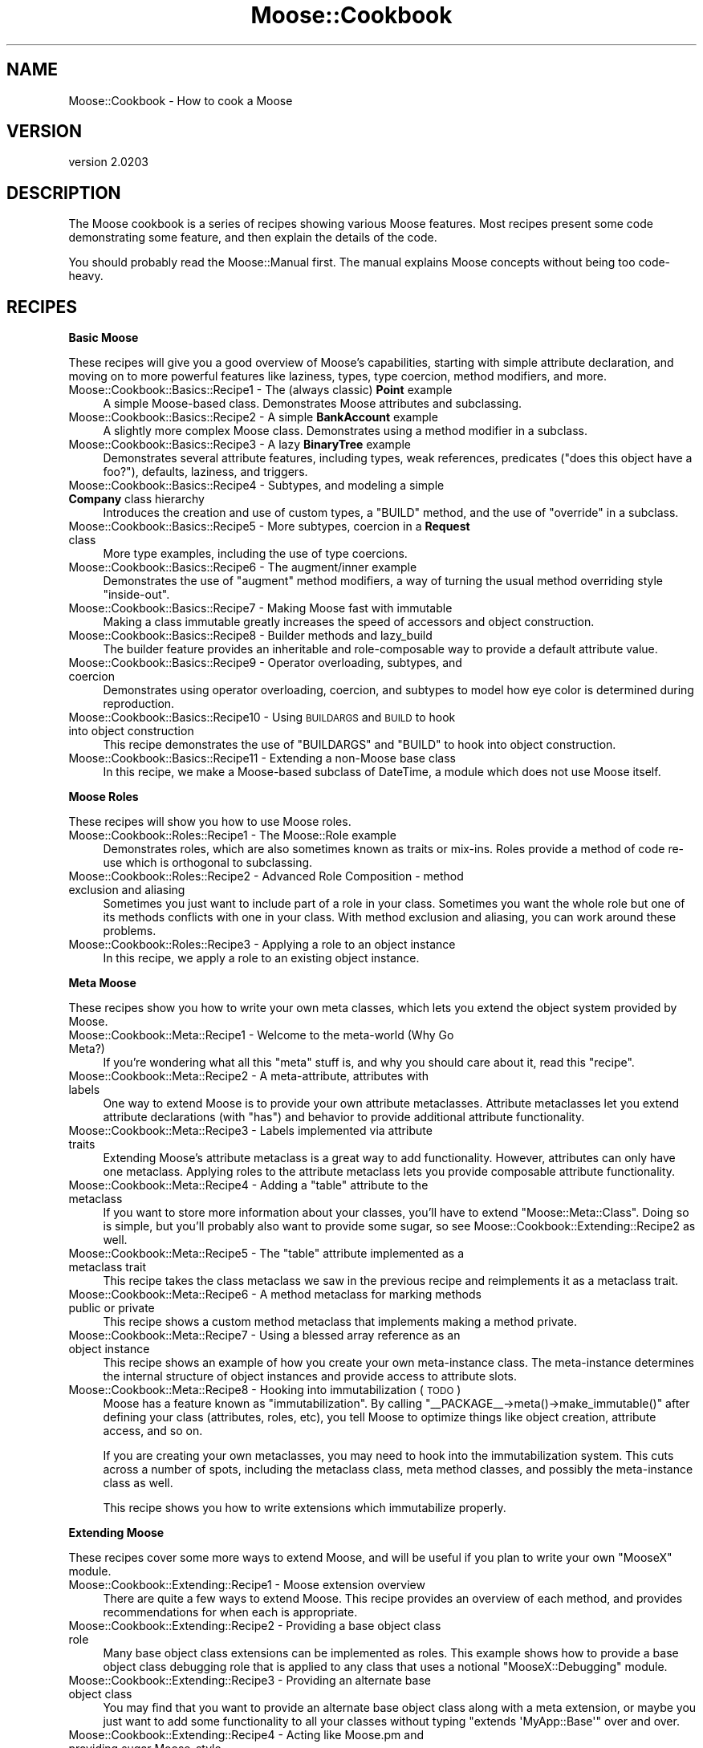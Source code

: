 .\" Automatically generated by Pod::Man v1.37, Pod::Parser v1.32
.\"
.\" Standard preamble:
.\" ========================================================================
.de Sh \" Subsection heading
.br
.if t .Sp
.ne 5
.PP
\fB\\$1\fR
.PP
..
.de Sp \" Vertical space (when we can't use .PP)
.if t .sp .5v
.if n .sp
..
.de Vb \" Begin verbatim text
.ft CW
.nf
.ne \\$1
..
.de Ve \" End verbatim text
.ft R
.fi
..
.\" Set up some character translations and predefined strings.  \*(-- will
.\" give an unbreakable dash, \*(PI will give pi, \*(L" will give a left
.\" double quote, and \*(R" will give a right double quote.  | will give a
.\" real vertical bar.  \*(C+ will give a nicer C++.  Capital omega is used to
.\" do unbreakable dashes and therefore won't be available.  \*(C` and \*(C'
.\" expand to `' in nroff, nothing in troff, for use with C<>.
.tr \(*W-|\(bv\*(Tr
.ds C+ C\v'-.1v'\h'-1p'\s-2+\h'-1p'+\s0\v'.1v'\h'-1p'
.ie n \{\
.    ds -- \(*W-
.    ds PI pi
.    if (\n(.H=4u)&(1m=24u) .ds -- \(*W\h'-12u'\(*W\h'-12u'-\" diablo 10 pitch
.    if (\n(.H=4u)&(1m=20u) .ds -- \(*W\h'-12u'\(*W\h'-8u'-\"  diablo 12 pitch
.    ds L" ""
.    ds R" ""
.    ds C` ""
.    ds C' ""
'br\}
.el\{\
.    ds -- \|\(em\|
.    ds PI \(*p
.    ds L" ``
.    ds R" ''
'br\}
.\"
.\" If the F register is turned on, we'll generate index entries on stderr for
.\" titles (.TH), headers (.SH), subsections (.Sh), items (.Ip), and index
.\" entries marked with X<> in POD.  Of course, you'll have to process the
.\" output yourself in some meaningful fashion.
.if \nF \{\
.    de IX
.    tm Index:\\$1\t\\n%\t"\\$2"
..
.    nr % 0
.    rr F
.\}
.\"
.\" For nroff, turn off justification.  Always turn off hyphenation; it makes
.\" way too many mistakes in technical documents.
.hy 0
.if n .na
.\"
.\" Accent mark definitions (@(#)ms.acc 1.5 88/02/08 SMI; from UCB 4.2).
.\" Fear.  Run.  Save yourself.  No user-serviceable parts.
.    \" fudge factors for nroff and troff
.if n \{\
.    ds #H 0
.    ds #V .8m
.    ds #F .3m
.    ds #[ \f1
.    ds #] \fP
.\}
.if t \{\
.    ds #H ((1u-(\\\\n(.fu%2u))*.13m)
.    ds #V .6m
.    ds #F 0
.    ds #[ \&
.    ds #] \&
.\}
.    \" simple accents for nroff and troff
.if n \{\
.    ds ' \&
.    ds ` \&
.    ds ^ \&
.    ds , \&
.    ds ~ ~
.    ds /
.\}
.if t \{\
.    ds ' \\k:\h'-(\\n(.wu*8/10-\*(#H)'\'\h"|\\n:u"
.    ds ` \\k:\h'-(\\n(.wu*8/10-\*(#H)'\`\h'|\\n:u'
.    ds ^ \\k:\h'-(\\n(.wu*10/11-\*(#H)'^\h'|\\n:u'
.    ds , \\k:\h'-(\\n(.wu*8/10)',\h'|\\n:u'
.    ds ~ \\k:\h'-(\\n(.wu-\*(#H-.1m)'~\h'|\\n:u'
.    ds / \\k:\h'-(\\n(.wu*8/10-\*(#H)'\z\(sl\h'|\\n:u'
.\}
.    \" troff and (daisy-wheel) nroff accents
.ds : \\k:\h'-(\\n(.wu*8/10-\*(#H+.1m+\*(#F)'\v'-\*(#V'\z.\h'.2m+\*(#F'.\h'|\\n:u'\v'\*(#V'
.ds 8 \h'\*(#H'\(*b\h'-\*(#H'
.ds o \\k:\h'-(\\n(.wu+\w'\(de'u-\*(#H)/2u'\v'-.3n'\*(#[\z\(de\v'.3n'\h'|\\n:u'\*(#]
.ds d- \h'\*(#H'\(pd\h'-\w'~'u'\v'-.25m'\f2\(hy\fP\v'.25m'\h'-\*(#H'
.ds D- D\\k:\h'-\w'D'u'\v'-.11m'\z\(hy\v'.11m'\h'|\\n:u'
.ds th \*(#[\v'.3m'\s+1I\s-1\v'-.3m'\h'-(\w'I'u*2/3)'\s-1o\s+1\*(#]
.ds Th \*(#[\s+2I\s-2\h'-\w'I'u*3/5'\v'-.3m'o\v'.3m'\*(#]
.ds ae a\h'-(\w'a'u*4/10)'e
.ds Ae A\h'-(\w'A'u*4/10)'E
.    \" corrections for vroff
.if v .ds ~ \\k:\h'-(\\n(.wu*9/10-\*(#H)'\s-2\u~\d\s+2\h'|\\n:u'
.if v .ds ^ \\k:\h'-(\\n(.wu*10/11-\*(#H)'\v'-.4m'^\v'.4m'\h'|\\n:u'
.    \" for low resolution devices (crt and lpr)
.if \n(.H>23 .if \n(.V>19 \
\{\
.    ds : e
.    ds 8 ss
.    ds o a
.    ds d- d\h'-1'\(ga
.    ds D- D\h'-1'\(hy
.    ds th \o'bp'
.    ds Th \o'LP'
.    ds ae ae
.    ds Ae AE
.\}
.rm #[ #] #H #V #F C
.\" ========================================================================
.\"
.IX Title "Moose::Cookbook 3"
.TH Moose::Cookbook 3 "2011-08-24" "perl v5.8.8" "User Contributed Perl Documentation"
.SH "NAME"
Moose::Cookbook \- How to cook a Moose
.SH "VERSION"
.IX Header "VERSION"
version 2.0203
.SH "DESCRIPTION"
.IX Header "DESCRIPTION"
The Moose cookbook is a series of recipes showing various Moose
features. Most recipes present some code demonstrating some feature,
and then explain the details of the code.
.PP
You should probably read the Moose::Manual first. The manual
explains Moose concepts without being too code\-heavy.
.SH "RECIPES"
.IX Header "RECIPES"
.Sh "Basic Moose"
.IX Subsection "Basic Moose"
These recipes will give you a good overview of Moose's capabilities, starting
with simple attribute declaration, and moving on to more powerful features like
laziness, types, type coercion, method modifiers, and more.
.IP "Moose::Cookbook::Basics::Recipe1 \- The (always classic) \fBPoint\fR example" 4
.IX Item "Moose::Cookbook::Basics::Recipe1 - The (always classic) Point example"
A simple Moose-based class. Demonstrates Moose attributes and subclassing.
.IP "Moose::Cookbook::Basics::Recipe2 \- A simple \fBBankAccount\fR example" 4
.IX Item "Moose::Cookbook::Basics::Recipe2 - A simple BankAccount example"
A slightly more complex Moose class. Demonstrates using a method
modifier in a subclass.
.IP "Moose::Cookbook::Basics::Recipe3 \- A lazy \fBBinaryTree\fR example" 4
.IX Item "Moose::Cookbook::Basics::Recipe3 - A lazy BinaryTree example"
Demonstrates several attribute features, including types, weak
references, predicates (\*(L"does this object have a foo?\*(R"), defaults,
laziness, and triggers.
.IP "Moose::Cookbook::Basics::Recipe4 \- Subtypes, and modeling a simple \fBCompany\fR class hierarchy" 4
.IX Item "Moose::Cookbook::Basics::Recipe4 - Subtypes, and modeling a simple Company class hierarchy"
Introduces the creation and use of custom types, a \f(CW\*(C`BUILD\*(C'\fR method,
and the use of \f(CW\*(C`override\*(C'\fR in a subclass.
.IP "Moose::Cookbook::Basics::Recipe5 \- More subtypes, coercion in a \fBRequest\fR class" 4
.IX Item "Moose::Cookbook::Basics::Recipe5 - More subtypes, coercion in a Request class"
More type examples, including the use of type coercions.
.IP "Moose::Cookbook::Basics::Recipe6 \- The augment/inner example" 4
.IX Item "Moose::Cookbook::Basics::Recipe6 - The augment/inner example"
Demonstrates the use of \f(CW\*(C`augment\*(C'\fR method modifiers, a way of turning
the usual method overriding style \*(L"inside\-out\*(R".
.IP "Moose::Cookbook::Basics::Recipe7 \- Making Moose fast with immutable" 4
.IX Item "Moose::Cookbook::Basics::Recipe7 - Making Moose fast with immutable"
Making a class immutable greatly increases the speed of accessors and
object construction.
.IP "Moose::Cookbook::Basics::Recipe8 \- Builder methods and lazy_build" 4
.IX Item "Moose::Cookbook::Basics::Recipe8 - Builder methods and lazy_build"
The builder feature provides an inheritable and role-composable way to
provide a default attribute value.
.IP "Moose::Cookbook::Basics::Recipe9 \- Operator overloading, subtypes, and coercion" 4
.IX Item "Moose::Cookbook::Basics::Recipe9 - Operator overloading, subtypes, and coercion"
Demonstrates using operator overloading, coercion, and subtypes to
model how eye color is determined during reproduction.
.IP "Moose::Cookbook::Basics::Recipe10 \- Using \s-1BUILDARGS\s0 and \s-1BUILD\s0 to hook into object construction" 4
.IX Item "Moose::Cookbook::Basics::Recipe10 - Using BUILDARGS and BUILD to hook into object construction"
This recipe demonstrates the use of \f(CW\*(C`BUILDARGS\*(C'\fR and \f(CW\*(C`BUILD\*(C'\fR to hook
into object construction.
.IP "Moose::Cookbook::Basics::Recipe11 \- Extending a non-Moose base class" 4
.IX Item "Moose::Cookbook::Basics::Recipe11 - Extending a non-Moose base class"
In this recipe, we make a Moose-based subclass of DateTime, a
module which does not use Moose itself.
.Sh "Moose Roles"
.IX Subsection "Moose Roles"
These recipes will show you how to use Moose roles.
.IP "Moose::Cookbook::Roles::Recipe1 \- The Moose::Role example" 4
.IX Item "Moose::Cookbook::Roles::Recipe1 - The Moose::Role example"
Demonstrates roles, which are also sometimes known as traits or
mix\-ins. Roles provide a method of code re-use which is orthogonal to
subclassing.
.IP "Moose::Cookbook::Roles::Recipe2 \- Advanced Role Composition \- method exclusion and aliasing" 4
.IX Item "Moose::Cookbook::Roles::Recipe2 - Advanced Role Composition - method exclusion and aliasing"
Sometimes you just want to include part of a role in your
class. Sometimes you want the whole role but one of its methods
conflicts with one in your class. With method exclusion and aliasing,
you can work around these problems.
.IP "Moose::Cookbook::Roles::Recipe3 \- Applying a role to an object instance" 4
.IX Item "Moose::Cookbook::Roles::Recipe3 - Applying a role to an object instance"
In this recipe, we apply a role to an existing object instance.
.Sh "Meta Moose"
.IX Subsection "Meta Moose"
These recipes show you how to write your own meta classes, which lets
you extend the object system provided by Moose.
.IP "Moose::Cookbook::Meta::Recipe1 \- Welcome to the meta-world (Why Go Meta?)" 4
.IX Item "Moose::Cookbook::Meta::Recipe1 - Welcome to the meta-world (Why Go Meta?)"
If you're wondering what all this \*(L"meta\*(R" stuff is, and why you should
care about it, read this \*(L"recipe\*(R".
.IP "Moose::Cookbook::Meta::Recipe2 \- A meta\-attribute, attributes with labels" 4
.IX Item "Moose::Cookbook::Meta::Recipe2 - A meta-attribute, attributes with labels"
One way to extend Moose is to provide your own attribute
metaclasses. Attribute metaclasses let you extend attribute
declarations (with \f(CW\*(C`has\*(C'\fR) and behavior to provide additional
attribute functionality.
.IP "Moose::Cookbook::Meta::Recipe3 \- Labels implemented via attribute traits" 4
.IX Item "Moose::Cookbook::Meta::Recipe3 - Labels implemented via attribute traits"
Extending Moose's attribute metaclass is a great way to add
functionality. However, attributes can only have one metaclass.
Applying roles to the attribute metaclass lets you provide
composable attribute functionality.
.ie n .IP "Moose::Cookbook::Meta::Recipe4 \- Adding a ""table"" attribute to the metaclass" 4
.el .IP "Moose::Cookbook::Meta::Recipe4 \- Adding a ``table'' attribute to the metaclass" 4
.IX Item "Moose::Cookbook::Meta::Recipe4 - Adding a table attribute to the metaclass"
If you want to store more information about your classes, you'll have
to extend \f(CW\*(C`Moose::Meta::Class\*(C'\fR. Doing so is simple, but you'll
probably also want to provide some sugar, so see
Moose::Cookbook::Extending::Recipe2 as well.
.ie n .IP "Moose::Cookbook::Meta::Recipe5 \- The ""table"" attribute implemented as a metaclass trait" 4
.el .IP "Moose::Cookbook::Meta::Recipe5 \- The ``table'' attribute implemented as a metaclass trait" 4
.IX Item "Moose::Cookbook::Meta::Recipe5 - The table attribute implemented as a metaclass trait"
This recipe takes the class metaclass we saw in the previous recipe
and reimplements it as a metaclass trait.
.IP "Moose::Cookbook::Meta::Recipe6 \- A method metaclass for marking methods public or private" 4
.IX Item "Moose::Cookbook::Meta::Recipe6 - A method metaclass for marking methods public or private"
This recipe shows a custom method metaclass that implements making a
method private.
.IP "Moose::Cookbook::Meta::Recipe7 \- Using a blessed array reference as an object instance" 4
.IX Item "Moose::Cookbook::Meta::Recipe7 - Using a blessed array reference as an object instance"
This recipe shows an example of how you create your own meta-instance
class. The meta-instance determines the internal structure of object
instances and provide access to attribute slots.
.IP "Moose::Cookbook::Meta::Recipe8 \- Hooking into immutabilization (\s-1TODO\s0)" 4
.IX Item "Moose::Cookbook::Meta::Recipe8 - Hooking into immutabilization (TODO)"
Moose has a feature known as \*(L"immutabilization\*(R". By calling \f(CW\*(C`_\|_PACKAGE_\|_\->meta()\->make_immutable()\*(C'\fR after defining your class
(attributes, roles, etc), you tell Moose to optimize things like
object creation, attribute access, and so on.
.Sp
If you are creating your own metaclasses, you may need to hook into
the immutabilization system. This cuts across a number of spots,
including the metaclass class, meta method classes, and possibly the
meta-instance class as well.
.Sp
This recipe shows you how to write extensions which immutabilize
properly.
.Sh "Extending Moose"
.IX Subsection "Extending Moose"
These recipes cover some more ways to extend Moose, and will be useful
if you plan to write your own \f(CW\*(C`MooseX\*(C'\fR module.
.IP "Moose::Cookbook::Extending::Recipe1 \- Moose extension overview" 4
.IX Item "Moose::Cookbook::Extending::Recipe1 - Moose extension overview"
There are quite a few ways to extend Moose. This recipe provides an
overview of each method, and provides recommendations for when each is
appropriate.
.IP "Moose::Cookbook::Extending::Recipe2 \- Providing a base object class role" 4
.IX Item "Moose::Cookbook::Extending::Recipe2 - Providing a base object class role"
Many base object class extensions can be implemented as roles. This
example shows how to provide a base object class debugging role that
is applied to any class that uses a notional \f(CW\*(C`MooseX::Debugging\*(C'\fR
module.
.IP "Moose::Cookbook::Extending::Recipe3 \- Providing an alternate base object class" 4
.IX Item "Moose::Cookbook::Extending::Recipe3 - Providing an alternate base object class"
You may find that you want to provide an alternate base object class
along with a meta extension, or maybe you just want to add some
functionality to all your classes without typing \f(CW\*(C`extends
\&\(aqMyApp::Base\(aq\*(C'\fR over and over.
.IP "Moose::Cookbook::Extending::Recipe4 \- Acting like Moose.pm and providing sugar Moose-style" 4
.IX Item "Moose::Cookbook::Extending::Recipe4 - Acting like Moose.pm and providing sugar Moose-style"
This recipe shows how to provide a replacement for \f(CW\*(C`Moose.pm\*(C'\fR. You
may want to do this as part of the \s-1API\s0 for a \f(CW\*(C`MooseX\*(C'\fR module,
especially if you want to default to a new metaclass class or base
object class.
.SH "SNACKS"
.IX Header "SNACKS"
.IP "Moose::Cookbook::Snack::Keywords" 4
.IX Item "Moose::Cookbook::Snack::Keywords"
.PD 0
.IP "Moose::Cookbook::Snack::Types" 4
.IX Item "Moose::Cookbook::Snack::Types"
.PD
.SH "SEE ALSO"
.IX Header "SEE ALSO"
.IP "<http://www.gsph.com/index.php?Lang=En&ID=291>" 4
.IX Item "<http://www.gsph.com/index.php?Lang=En&ID=291>"
.SH "AUTHOR"
.IX Header "AUTHOR"
Stevan Little <stevan@iinteractive.com>
.SH "COPYRIGHT AND LICENSE"
.IX Header "COPYRIGHT AND LICENSE"
This software is copyright (c) 2011 by Infinity Interactive, Inc..
.PP
This is free software; you can redistribute it and/or modify it under
the same terms as the Perl 5 programming language system itself.
